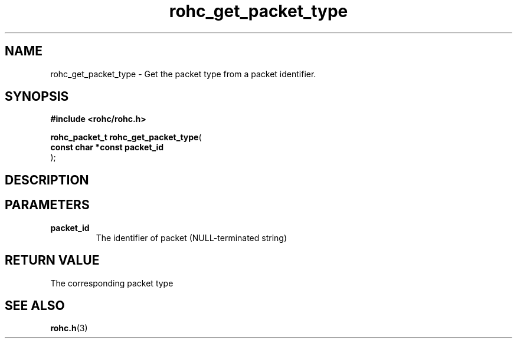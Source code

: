 .\" File automatically generated by doxy2man0.1
.\" Generation date: ven. déc. 1 2017
.TH rohc_get_packet_type 3 2017-12-01 "ROHC" "ROHC library Programmer's Manual"
.SH "NAME"
rohc_get_packet_type \- Get the packet type from a packet identifier.
.SH SYNOPSIS
.nf
.B #include <rohc/rohc.h>
.sp
\fBrohc_packet_t rohc_get_packet_type\fP(
    \fBconst char *const  packet_id\fP
);
.fi
.SH DESCRIPTION
.SH PARAMETERS
.TP
.B packet_id
The identifier of packet (NULL\-terminated string) 
.SH RETURN VALUE
.PP
The corresponding packet type 
.SH SEE ALSO
.BR rohc.h (3)
